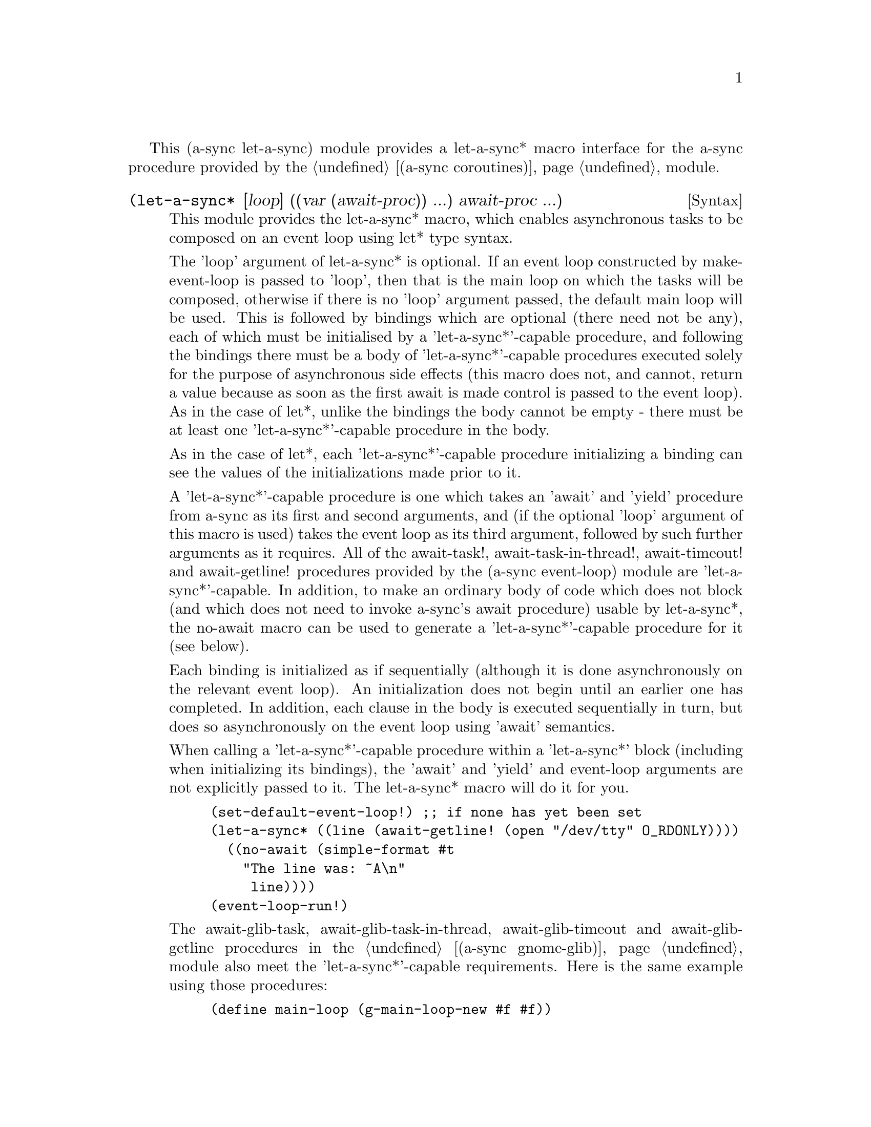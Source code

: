 @node let-a-sync,,gnome glib,Top

This (a-sync let-a-sync) module provides a let-a-sync* macro interface
for the a-sync procedure provided by the @ref{coroutines,,(a-sync
coroutines)} module.

@deffn {Syntax} (let-a-sync* [loop] ((var (await-proc)) ...) await-proc ...)
This module provides the let-a-sync* macro, which enables asynchronous
tasks to be composed on an event loop using let* type syntax.

The 'loop' argument of let-a-sync* is optional.  If an event loop
constructed by make-event-loop is passed to 'loop', then that is the
main loop on which the tasks will be composed, otherwise if there is
no 'loop' argument passed, the default main loop will be used.  This
is followed by bindings which are optional (there need not be any),
each of which must be initialised by a 'let-a-sync*'-capable
procedure, and following the bindings there must be a body of
'let-a-sync*'-capable procedures executed solely for the purpose of
asynchronous side effects (this macro does not, and cannot, return a
value because as soon as the first await is made control is passed to
the event loop).  As in the case of let*, unlike the bindings the body
cannot be empty - there must be at least one 'let-a-sync*'-capable
procedure in the body.

As in the case of let*, each 'let-a-sync*'-capable procedure
initializing a binding can see the values of the initializations made
prior to it.

A 'let-a-sync*'-capable procedure is one which takes an 'await' and
'yield' procedure from a-sync as its first and second arguments, and
(if the optional 'loop' argument of this macro is used) takes the
event loop as its third argument, followed by such further arguments
as it requires.  All of the await-task!, await-task-in-thread!,
await-timeout! and await-getline! procedures provided by the (a-sync
event-loop) module are 'let-a-sync*'-capable.  In addition, to make an
ordinary body of code which does not block (and which does not need to
invoke a-sync's await procedure) usable by let-a-sync*, the no-await
macro can be used to generate a 'let-a-sync*'-capable procedure for it
(see below).

Each binding is initialized as if sequentially (although it is done
asynchronously on the relevant event loop).  An initialization does
not begin until an earlier one has completed.  In addition, each
clause in the body is executed sequentially in turn, but does so
asynchronously on the event loop using 'await' semantics.

When calling a 'let-a-sync*'-capable procedure within a 'let-a-sync*'
block (including when initializing its bindings), the 'await' and
'yield' and event-loop arguments are not explicitly passed to it.  The
let-a-sync* macro will do it for you.

@example
(set-default-event-loop!) ;; if none has yet been set
(let-a-sync* ((line (await-getline! (open "/dev/tty" O_RDONLY))))
	  ((no-await (simple-format #t
				    "The line was: ~A\n"
				     line))))
(event-loop-run!)
@end example

The await-glib-task, await-glib-task-in-thread, await-glib-timeout and
await-glib-getline procedures in the @ref{gnome glib,,(a-sync
gnome-glib)} module also meet the 'let-a-sync*'-capable requirements.
Here is the same example using those procedures:

@example
(define main-loop (g-main-loop-new #f #f))
(let-a-sync* ((line (await-glib-getline (open "/dev/tty" O_RDONLY))))
	  ((no-await (simple-format #t
				    "The line was: ~A\n"
				     line)
		     (g-main-loop-quit main-loop))))
(g-main-loop-run main-loop)
@end example

Each block of code within a let-a-sync* block will run independently
of (and concurrently with) code in other let-a-sync* blocks.
Asynchronous operations are only serialized within any one let-a-sync*
block.  As soon as any code calls a-sync's 'await' procedure in any
let-a-sync* block, let-a-sync* will return and begin executing
whatever follows it.

Other examples of the use of this macro are given in the documentation
of the @ref{coroutines,,(a-sync coroutines)} module.

This macro must (like the a-sync procedure) be called in the same
thread as that in which the event loop runs.
@end deffn

@deffn {Syntax} (no-await body0 body1 ...)
This macro will generate a 'let-a-sync*'-capable procedure from a body
of code which does not block.  It can be passed to let-a-sync*, either
as an initializer or as a clause in its body.

@example
((no-await (display "This is non-blocking code\n")))
@end example
@end deffn
